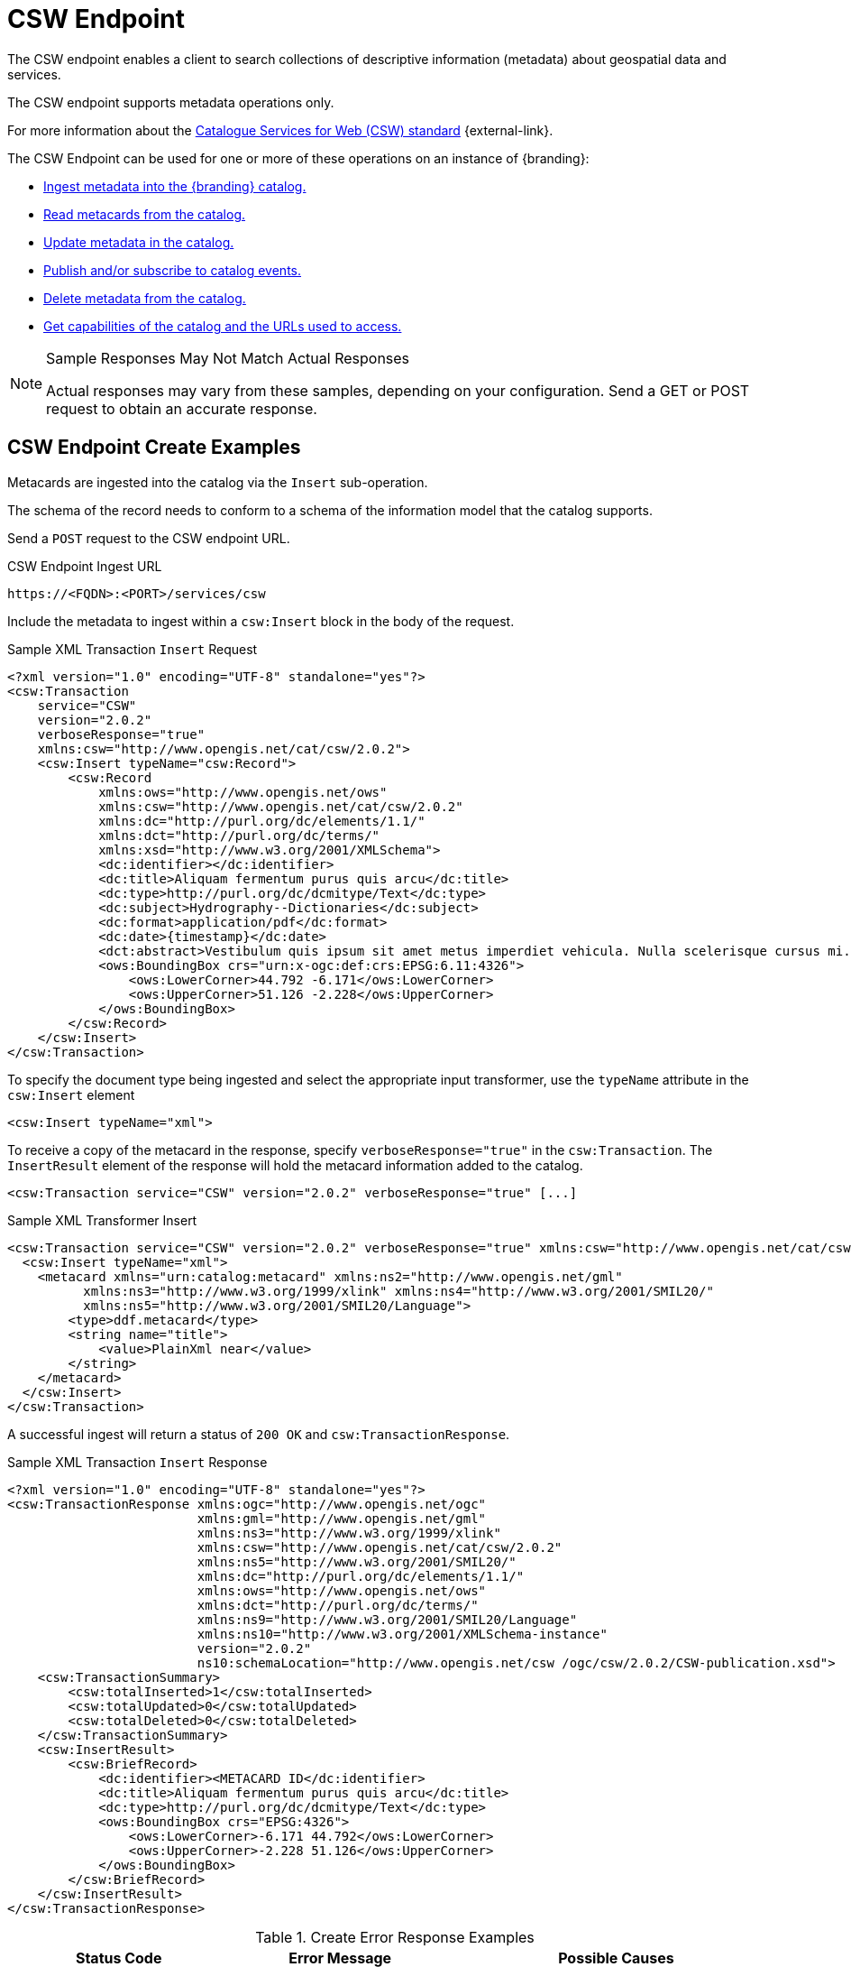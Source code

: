 :title: CSW Endpoint
:type: endpoint
:status: published
:operations: ingest, crud, query, pub-sub
:link: _csw_endpoint
:summary: Searches collections of descriptive information (metadata) about geospatial data and services.

= CSW Endpoint

The CSW endpoint enables a client to search collections of descriptive information (metadata) about geospatial data and services.

The CSW endpoint supports metadata operations only.

For more information about the http://www.opengeospatial.org/standards/cat2eoext4ebrim[Catalogue Services for Web (CSW) standard] {external-link}.

The CSW Endpoint can be used for one or more of these operations on an instance of {branding}:

* xref:integrating:endpoints/csw-endpoint.adoc#csw_endpoint_create_examples[Ingest metadata into the {branding} catalog.]
* xref:integrating:endpoints/csw-endpoint.adoc#csw_endpoint_query_examples[Read metacards from the catalog.]
* xref:integrating:endpoints/csw-endpoint.adoc#csw_endpoint_update_examples[Update metadata in the catalog.]
* xref:integrating:endpoints/csw-endpoint.adoc#csw_endpoint_publication_subscription_examples[Publish and/or subscribe to catalog events.]
* xref:integrating:endpoints/csw-endpoint.adoc#csw_endpoint_delete_examples[Delete metadata from the catalog.]
* xref:integrating:endpoints/csw-endpoint.adoc#csw_endpoint_get_capabilities_examples[Get capabilities of the catalog and the URLs used to access.]

.Sample Responses May Not Match Actual Responses
[NOTE]
====
Actual responses may vary from these samples, depending on your configuration.
Send a GET or POST request to obtain an accurate response.
====

== CSW Endpoint Create Examples

Metacards are ingested into the catalog via the `Insert` sub-operation.

The schema of the record needs to conform to a schema of the information model that the catalog supports.

Send a `POST` request to the CSW endpoint URL.

.CSW Endpoint Ingest URL
[source,http,subs=attributes+]
----
https://<FQDN>:<PORT>/services/csw
----

Include the metadata to ingest within a `csw:Insert` block in the body of the request.

.Sample XML Transaction `Insert` Request
[source,xml,subs=attributes+]
----
<?xml version="1.0" encoding="UTF-8" standalone="yes"?>
<csw:Transaction
    service="CSW"
    version="2.0.2"
    verboseResponse="true"
    xmlns:csw="http://www.opengis.net/cat/csw/2.0.2">
    <csw:Insert typeName="csw:Record">
        <csw:Record
            xmlns:ows="http://www.opengis.net/ows"
            xmlns:csw="http://www.opengis.net/cat/csw/2.0.2"
            xmlns:dc="http://purl.org/dc/elements/1.1/"
            xmlns:dct="http://purl.org/dc/terms/"
            xmlns:xsd="http://www.w3.org/2001/XMLSchema">
            <dc:identifier></dc:identifier>
            <dc:title>Aliquam fermentum purus quis arcu</dc:title>
            <dc:type>http://purl.org/dc/dcmitype/Text</dc:type>
            <dc:subject>Hydrography--Dictionaries</dc:subject>
            <dc:format>application/pdf</dc:format>
            <dc:date>{timestamp}</dc:date>
            <dct:abstract>Vestibulum quis ipsum sit amet metus imperdiet vehicula. Nulla scelerisque cursus mi.</dct:abstract>
            <ows:BoundingBox crs="urn:x-ogc:def:crs:EPSG:6.11:4326">
                <ows:LowerCorner>44.792 -6.171</ows:LowerCorner>
                <ows:UpperCorner>51.126 -2.228</ows:UpperCorner>
            </ows:BoundingBox>
        </csw:Record>
    </csw:Insert>
</csw:Transaction>
----

To specify the document type being ingested and select the appropriate input transformer,
use the `typeName` attribute in the `csw:Insert` element

[source,xml,subs=attributes+]
----
<csw:Insert typeName="xml">
----

To receive a copy of the metacard in the response, specify `verboseResponse="true"` in the `csw:Transaction`.
The `InsertResult` element of the response will hold the metacard information added to the catalog.

[source,xml,subs=attributes+]
----
<csw:Transaction service="CSW" version="2.0.2" verboseResponse="true" [...]
----

.Sample XML Transformer Insert
[source,xml,linenums,subs=attributes+]
----
<csw:Transaction service="CSW" version="2.0.2" verboseResponse="true" xmlns:csw="http://www.opengis.net/cat/csw/2.0.2">
  <csw:Insert typeName="xml">
    <metacard xmlns="urn:catalog:metacard" xmlns:ns2="http://www.opengis.net/gml"
          xmlns:ns3="http://www.w3.org/1999/xlink" xmlns:ns4="http://www.w3.org/2001/SMIL20/"
          xmlns:ns5="http://www.w3.org/2001/SMIL20/Language">
        <type>ddf.metacard</type>
        <string name="title">
            <value>PlainXml near</value>
        </string>
    </metacard>
  </csw:Insert>
</csw:Transaction>
----

A successful ingest will return a status of `200 OK` and `csw:TransactionResponse`.

.Sample XML Transaction `Insert` Response
[source,xml,subs=attributes+]
----
<?xml version="1.0" encoding="UTF-8" standalone="yes"?>
<csw:TransactionResponse xmlns:ogc="http://www.opengis.net/ogc"
                         xmlns:gml="http://www.opengis.net/gml"
                         xmlns:ns3="http://www.w3.org/1999/xlink"
                         xmlns:csw="http://www.opengis.net/cat/csw/2.0.2"
                         xmlns:ns5="http://www.w3.org/2001/SMIL20/"
                         xmlns:dc="http://purl.org/dc/elements/1.1/"
                         xmlns:ows="http://www.opengis.net/ows"
                         xmlns:dct="http://purl.org/dc/terms/"
                         xmlns:ns9="http://www.w3.org/2001/SMIL20/Language"
                         xmlns:ns10="http://www.w3.org/2001/XMLSchema-instance"
                         version="2.0.2"
                         ns10:schemaLocation="http://www.opengis.net/csw /ogc/csw/2.0.2/CSW-publication.xsd">
    <csw:TransactionSummary>
        <csw:totalInserted>1</csw:totalInserted>
        <csw:totalUpdated>0</csw:totalUpdated>
        <csw:totalDeleted>0</csw:totalDeleted>
    </csw:TransactionSummary>
    <csw:InsertResult>
        <csw:BriefRecord>
            <dc:identifier><METACARD ID</dc:identifier>
            <dc:title>Aliquam fermentum purus quis arcu</dc:title>
            <dc:type>http://purl.org/dc/dcmitype/Text</dc:type>
            <ows:BoundingBox crs="EPSG:4326">
                <ows:LowerCorner>-6.171 44.792</ows:LowerCorner>
                <ows:UpperCorner>-2.228 51.126</ows:UpperCorner>
            </ows:BoundingBox>
        </csw:BriefRecord>
    </csw:InsertResult>
</csw:TransactionResponse>
----

.Create Error Response Examples
[cols="2,2,3" options="header"]
|===
|Status Code
|Error Message
|Possible Causes

.2+.^|400 Bad Request
.2+.^|`ExceptionText` with description of error.
|XML error. Check for formatting errors in record.
|Schema error. Verify metadata is compliant with defined schema.

|===

== CSW Endpoint Query Examples

To query through the CSW Enpoint, send a `POST` request to the CSW endpoint.

.CSW Endpoint Query URL
[source,http,subs=attributes+]
----
https://<FQDN>:<PORT>/services/csw
----

Within the body of the request, include a `GetRecords` operation to define the query.
Define the service and version to use (CSW, 2.0.2).
The output format must be `application/xml`.
Specify the output schema.
(To get a list of supported schemas, send a xref:integrating:endpoints/csw-endpoint.adoc#csw_endpoint_get_capabilities_examples[Get Capabilities] request to the CSW endpoint.)

.GetRecords Syntax
[source,xml,linenums,subs=attributes+]
----
<GetRecords xmlns="http://www.opengis.net/cat/csw/2.0.2"
        xmlns:ogc="http://www.opengis.net/ogc"
        xmlns:xsi="http://www.w3.org/2001/XMLSchema-instance"
        service="CSW"
        version="2.0.2"
        maxRecords="4"
        startPosition="1"
        resultType="results"
        outputFormat="application/xml"
        outputSchema="http://www.opengis.net/cat/csw/2.0.2"
        xsi:schemaLocation="http://www.opengis.net/cat/csw/2.0.2 ../../../csw/2.0.2/CSW-discovery.xsd">
----

Include the query within the `GetRecords` request.
Optionally, set the `ElementSetName` to determine how much detail to return.

* Brief: the least possible detail.
* Summary: (Default)
* Full:  All metadata elements for the record(s).

Within the `Constraint` element, define the query as an OSG or CQL filter.

[source,xml,linenums,subs=attributes+]
----
<Query typeNames="Record">
    <ElementSetName>summary</ElementSetName>
    <Constraint version="1.1.0">
        <ogc:Filter>
            <ogc:PropertyIsLike wildCard="%" singleChar="_" escapeChar="\">
                <ogc:PropertyName>AnyText</ogc:PropertyName>
                <ogc:Literal>%</ogc:Literal>
            </ogc:PropertyIsLike>
        </ogc:Filter>
    </Constraint>
</Query>
----

[source,xml,linenums,subs=attributes+]
----
<Query typeNames="Record">
    <ElementSetName>summary</ElementSetName>
    <Constraint version="2.0.0">
        <ogc:CqlText>
           "AnyText" = '%'
        </ogc:CqlText>
    </csw:Constraint>
</Query>
----

.`GetRecords` XML Request Example
[source,xml,subs=attributes+]
----
<?xml version="1.0" ?>
<GetRecords xmlns="http://www.opengis.net/cat/csw/2.0.2"
        xmlns:ogc="http://www.opengis.net/ogc"
        xmlns:xsi="http://www.w3.org/2001/XMLSchema-instance"
        service="CSW"
        version="2.0.2"
        maxRecords="4"
        startPosition="1"
        resultType="results"
        outputFormat="application/xml"
        outputSchema="http://www.opengis.net/cat/csw/2.0.2"
        xsi:schemaLocation="http://www.opengis.net/cat/csw/2.0.2 ../../../csw/2.0.2/CSW-discovery.xsd">
    <Query typeNames="Record">
        <ElementSetName>summary</ElementSetName>
        <Constraint version="1.1.0">
            <ogc:Filter>
                <ogc:PropertyIsLike wildCard="%" singleChar="_" escapeChar="\">
                    <ogc:PropertyName>AnyText</ogc:PropertyName>
                    <ogc:Literal>%</ogc:Literal>
                </ogc:PropertyIsLike>
            </ogc:Filter>
        </Constraint>
    </Query>
</GetRecords>
----


.`GetRecords` Sample Response (`application/xml`)
[source,xml,subs=attributes+]
----
<?xml version='1.0' encoding='UTF-8'?>
<csw:GetRecordsResponse xmlns:dct="http://purl.org/dc/terms/"
                        xmlns:xml="http://www.w3.org/XML/1998/namespace"
                        xmlns:csw="http://www.opengis.net/cat/csw/2.0.2"
                        xmlns:ows="http://www.opengis.net/ows"
                        xmlns:xs="http://www.w3.org/2001/XMLSchema"
                        xmlns:xsi="http://www.w3.org/2001/XMLSchema-instance"
                        xmlns:dc="http://purl.org/dc/elements/1.1/" version="2.0.2">
  <csw:SearchStatus timestamp="{timestamp}"/>
  <csw:SearchResults numberOfRecordsMatched="1" numberOfRecordsReturned="1" nextRecord="0" recordSchema="http://www.opengis.net/cat/csw/2.0.2" elementSet="summary">
    <csw:Record xmlns:ows="http://www.opengis.net/ows"
                xmlns:csw="http://www.opengis.net/cat/csw/2.0.2"
                xmlns:dc="http://purl.org/dc/elements/1.1/"
                xmlns:dct="http://purl.org/dc/terms/"
                xmlns:xsd="http://www.w3.org/2001/XMLSchema">
        <dc:identifier/>
        <dc:title>Aliquam fermentum purus quis arcu</dc:title>
        <dc:type>http://purl.org/dc/dcmitype/Text</dc:type>
        <dc:subject>Hydrography--Dictionaries</dc:subject>
        <dc:format>application/pdf</dc:format>
        <dc:date>{timestamp}</dc:date>
        <dct:abstract>Vestibulum quis ipsum sit amet metus imperdiet vehicula. Nulla scelerisque cursus mi.</dct:abstract>
        <ows:BoundingBox crs="urn:x-ogc:def:crs:EPSG:6.11:4326">
            <ows:LowerCorner>44.792 -6.171</ows:LowerCorner>
            <ows:UpperCorner>51.126 -2.228</ows:UpperCorner>
        </ows:BoundingBox>
    </csw:Record>
  </csw:SearchResults>
</csw:GetRecordsResponse>
----

.Querying a Specific Source with the CSW Endpoint
To query a `Specific Source`, specify a query for a `source-id`.
To find a valid `source-id` , send a xref:integrating:endpoints/csw-endpoint.adoc#csw_endpoint_get_capabilities_examples[Get Capabilities] request.
Configured sources will be listed in the `FederatedCatalogs` section of the response.

[NOTE]
====
The `DistributedSearch` element must be specific with a `hopCount` greater than 1 to identify it as a federated query, otherwise the ``source-id``'s will be ignored.
====

.Querying a Specific Source Sample Request
[source,xml,linenums,subs=attributes+]
----
<?xml version="1.0" ?>
<csw:GetRecords resultType="results"
    outputFormat="application/xml"
    outputSchema="urn:catalog:metacard"
    startPosition="1"
    maxRecords="10"
    service="CSW"
    version="2.0.2"
    xmlns:ns2="http://www.opengis.net/ogc" xmlns:csw="http://www.opengis.net/cat/csw/2.0.2" xmlns:ns4="http://www.w3.org/1999/xlink" xmlns:ns3="http://www.opengis.net/gml" xmlns:ns9="http://www.w3.org/2001/SMIL20/Language" xmlns:ns5="http://www.opengis.net/ows" xmlns:ns6="http://purl.org/dc/elements/1.1/" xmlns:ns7="http://purl.org/dc/terms/" xmlns:ns8="http://www.w3.org/2001/SMIL20/">
  <csw:DistributedSearch hopCount="2" />
    <ns10:Query typeNames="csw:Record" xmlns="" xmlns:ns10="http://www.opengis.net/cat/csw/2.0.2">
        <ns10:ElementSetName>full</ns10:ElementSetName>
        <ns10:Constraint version="1.1.0">
            <ns2:Filter>
              <ns2:And>
                <ns2:PropertyIsEqualTo wildCard="*" singleChar="#" escapeChar="!">
                  <ns2:PropertyName>source-id</ns2:PropertyName>
                  <ns2:Literal>Source1</ns2:Literal>
                </ns2:PropertyIsEqualTo>_
                <ns2:PropertyIsLike wildCard="*" singleChar="#" escapeChar="!">
                  <ns2:PropertyName>title</ns2:PropertyName>
                    <ns2:Literal>*</ns2:Literal>
                </ns2:PropertyIsLike>
              </ns2:And>
            </ns2:Filter>
        </ns10:Constraint>
    </ns10:Query>
</csw:GetRecords>
----

.Querying for GMD Output Schema
To receive a response to a `GetRecords` query that conforms to the GMD specification, set the Namespace(xmlns),`outputschema`, and `typeName` elements for GML schema.

.GML Output Schema Sample Request
[source,xml,linenums,subs=attributes+]
----
<?xml version="1.0" ?>
<GetRecords xmlns="http://www.opengis.net/cat/csw/2.0.2"
        xmlns:ogc="http://www.opengis.net/ogc"
        xmlns:xsi="http://www.w3.org/2001/XMLSchema-instance"
        xmlns:gmd="http://www.isotc211.org/2005/gmd"
        xmlns:gml="http://www.opengis.net/gml"
        service="CSW"
        version="2.0.2"
        maxRecords="8"
        startPosition="1"
        resultType="results"
        outputFormat="application/xml"
        outputSchema="http://www.isotc211.org/2005/gmd"
        xsi:schemaLocation="http://www.opengis.net/cat/csw/2.0.2 ../../../csw/2.0.2/CSW-discovery.xsd">
    <Query typeNames="gmd:MD_Metadata">
        <ElementSetName>summary</ElementSetName>
        <Constraint version="1.1.0">
            <ogc:Filter>
                <ogc:PropertyIsLike wildCard="%" singleChar="_" escapeChar="\">
                    <ogc:PropertyName>apiso:Title</ogc:PropertyName>
                    <ogc:Literal>%</ogc:Literal>
                </ogc:PropertyIsLike>
            </ogc:Filter>
        </Constraint>
    </Query>
</GetRecords>
----


.Querying by UTM Coordinates
UTM coordinates can be used when making a CSW GetRecords request using an `ogc:Filter`.
UTM coordinates should use `EPSG:326XX` as the `srsName` where `XX` is the zone within the northern hemisphere.
UTM coordinates should use `EPSG:327XX` as the `srsName` where `XX` is the zone within the southern hemisphere.

[NOTE]
====
UTM coordinates are only supported with requests providing an `ogc:Filter`, but not with CQL
as there isn't a way to specify the UTM `srsName` in CQL.
====

.UTM Northern Hemisphere Zone 36 Sample Request
[source,xml,subs=attributes+]
----
<GetRecords xmlns="http://www.opengis.net/cat/csw/2.0.2"
        xmlns:ogc="http://www.opengis.net/ogc"
        xmlns:xsi="http://www.w3.org/2001/XMLSchema-instance"
        xmlns:gml="http://www.opengis.net/gml"
        service="CSW"
        version="2.0.2"
        maxRecords="4"
        startPosition="1"
        resultType="results"
        outputFormat="application/xml"
        outputSchema="http://www.opengis.net/cat/csw/2.0.2"
        xsi:schemaLocation="http://www.opengis.net/cat/csw/2.0.2 ../../../csw/2.0.2/CSW-discovery.xsd">
    <Query typeNames="Record">
        <ElementSetName>summary</ElementSetName>
        <Constraint version="1.1.0">
            <ogc:Filter>
                <ogc:Intersects>
                    <ogc:PropertyName>ows:BoundingBox</ogc:PropertyName>
                    <gml:Envelope srsName="EPSG:32636">
                        <gml:lowerCorner>171070 1106907</gml:lowerCorner>
                        <gml:upperCorner>225928 1106910</gml:upperCorner>
                    </gml:Envelope>
                </ogc:Intersects>
            </ogc:Filter>
        </Constraint>
    </Query>
</GetRecords>
----

.Querying by Metacard ID
To locate a record by Metacard ID, send a `POST` request with a `GetRecordById` element specifying the ID.

.`GetRecordById` Request Example
[source,xml,linenums,subs=attributes+]
----
<GetRecordById xmlns="http://www.opengis.net/cat/csw/2.0.2"
  xmlns:ogc="http://www.opengis.net/ogc"
  xmlns:xsi="http://www.w3.org/2001/XMLSchema-instance"
  service="CSW"
  version="2.0.2"
  outputFormat="application/xml"
  outputSchema="http://www.opengis.net/cat/csw/2.0.2"
  xsi:schemaLocation="http://www.opengis.net/cat/csw/2.0.2
../../../csw/2.0.2/CSW-discovery.xsd">
 <ElementSetName>full</ElementSetName>
 <Id>_<METACARD-ID>_</Id>
</GetRecordById>
----


.CSW Record to Metacard Mapping
[cols="2m,1m,1,1,1" options="header"]
|===

|CSW Record Field
|Metacard Field
|Brief Record
|Summary Record
|Record

|dc:title
|title
|1-n
|1-n
|0-n

|dc:creator
|
|
|
|0-n

|dc:subject
|
|
|0-n
|0-n

|dc:description
|
|
|
|0-n

|dc:publisher
|
|
|
|0-n
￼￼￼￼￼￼￼￼￼
|dc:contributor
|
|
|
|0-n

|dc:date
|modified
|
|
|0-n

|dc:type
|metadata-content-type
|0-1
|0-1
|0-n

|dc:format
|
|
|0-n
|0-n

|dc:identifier
|id
|1-n
|1-n
|0-n

|dc:source
|source-id
|
|
|0-n

|dc:language
|
|
|
|0-n

|dc:relation
|
|
|0-n
|0-n

|dc:coverage
|
|
|
|0-n

|dc:rights
|
|
|
|0-n

|dct:abstract
|description
|
|0-n
|0-n

|dct:accessRights
|
|
|
|0-n

|dct:alternative
|title
|
|
|0-n

|dct:audience
|
|
|
|0-n

|dct:available
|
|
|
|0-n

|dct:bibliographicCitation
|id
|
|
|0-n

|dct:conformsTo
|
|
|
|0-n

|dct:created
|created
|
|
|0-n

|dct:dateAccepted
|effective
|
|
|0-n

|dct:Copyrighted
|effective
|
|
|0-n

|dct:dateSubmitted
|modified
|
|
|0-n
￼
|dct:educationLevel
|
|
|
|0-n
￼
|dct:extent
|
|
|
|0-n

|dct:hasFormat
|
|
|
|0-n

|dct:hasPart
|
|
|
|0-n

|dct:hasVersion
|
|
|
|0-n

￼
|dct:isFormatOf
|
|
|
|0-n

￼
|dct:isPartOf
|
|
|
|0-n

|dct:isReferencedBy
|
|
|
|0-n

|dct:isReplacedBy
|
|
|
|0-n

|dct:isRequiredBy
|
|
|
|0-n
￼
|dct:issued
|modified
|
|
|0-n

￼
|dct:isVersionOf
|
|
|
|0-n

|dct:license
|
|
|
|0-n

|dct:mediator
|
|
|
|0-n

|dct:medium
|
|
|
|0-n

|dct:modified
|modified
|
|0-n
|0-n

|dct:provenance
|
|
|
|0-n

|dct:references
|
|
|
|0-n

|dct:replaces
|
|
|
|0-n

|dct:requires
|
|
|
|0-n

|dct:rightsHolder
|
|
|
|0-n

|dct:spatial
|location
|
|0-n
|0-n
￼
|dct:tableOfContents
|
|
|
|0-n

|dct:temporal
|effective + " - " + expiration
|
|
|0-n

|dct:valid
|expiration
|
|
|0-n
￼
|ows:BoundingBox
|
|0-n
|0-n
|0-n

|===

.Query Error Response Examples
[cols="2,2,3" options="header"]
|===
|Status Code
|Error Message
|Possible Causes

|`400 Bad Request`
|`<ows:ExceptionText>ddf.catalog.util.impl.CatalogQueryException: ddf.catalog.federation.FederationException: SiteNames could not be resolved due to invalid site names, none of the sites were available, or the current subject doesn't have permission to access the sites.</ows:ExceptionText>`
|A query to a specific source has specified a source that is unavailable.

|200 OK
|`<csw:SearchResults numberOfRecordsMatched="0" numberOfRecordsReturned="0" nextRecord="0"`
|No results found for query. Verify input.
|===

== CSW Endpoint Update Examples

The CSW Endpoint can edit the metadata attributes of a metacard.

Send a `POST` request to the CSW Endpoint URL:

.CSW Endpoint Update URL
[source,https,subs=attributes+]
----
https://<FDQN>:<PORT>/services/csw
----

Replace the `<METACARD-ID>` value with the metacard id being updated, and edit any properties within the `csw:Record`.

.CSW Update Record Example
[source,xml,linenums,subs=attributes+]
----
<?xml version="1.0" encoding="UTF-8" standalone="yes"?>
<csw:Transaction
    service="CSW"
    version="2.0.2"
    xmlns:csw="http://www.opengis.net/cat/csw/2.0.2">
    <csw:Update>
        <csw:Record
            xmlns:ows="http://www.opengis.net/ows"
            xmlns:csw="http://www.opengis.net/cat/csw/2.0.2"
            xmlns:dc="http://purl.org/dc/elements/1.1/"
            xmlns:dct="http://purl.org/dc/terms/"
            xmlns:xsd="http://www.w3.org/2001/XMLSchema">
            <dc:identifier><METACARD-ID></dc:identifier>
            <dc:title>Aliquam fermentum purus quis arcu</dc:title>
            <dc:type>http://purl.org/dc/dcmitype/Text</dc:type>
            <dc:subject>Hydrography--Dictionaries</dc:subject>
            <dc:format>application/pdf</dc:format>
            <dc:date>{timestamp}</dc:date>
            <dct:abstract>Vestibulum quis ipsum sit amet metus imperdiet vehicula. Nulla scelerisque cursus mi.</dct:abstract>
            <ows:BoundingBox crs="urn:x-ogc:def:crs:EPSG:6.11:4326">
                <ows:LowerCorner>44.792 -6.171</ows:LowerCorner>
                <ows:UpperCorner>51.126 -2.228</ows:UpperCorner>
            </ows:BoundingBox>
        </csw:Record>
    </csw:Update>
</csw:Transaction>
----

.CSW Update Record Sample Response
[source,xml,linenums,subs=attributes+]
----
<?xml version="1.0" encoding="UTF-8" standalone="yes"?>
<csw:TransactionResponse xmlns:ows="http://www.opengis.net/ows"
                         xmlns:ns2="http://www.w3.org/1999/xlink"
                         xmlns:ogc="http://www.opengis.net/ogc"
                         xmlns:gml="http://www.opengis.net/gml"
                         xmlns:csw="http://www.opengis.net/cat/csw/2.0.2"
                         xmlns:ns6="http://www.w3.org/2001/SMIL20/"
                         xmlns:dc="http://purl.org/dc/elements/1.1/"
                         xmlns:dct="http://purl.org/dc/terms/"
                         xmlns:ns9="http://www.w3.org/2001/SMIL20/Language"
                         xmlns:ns10="http://www.w3.org/2001/XMLSchema-instance" version="2.0.2"
                         ns10:schemaLocation="http://www.opengis.net/csw /ogc/csw/2.0.2/CSW-publication.xsd">
    <csw:TransactionSummary>
        <csw:totalInserted>0</csw:totalInserted>
        <csw:totalUpdated>1</csw:totalUpdated>
        <csw:totalDeleted>0</csw:totalDeleted>
    </csw:TransactionSummary>
</csw:TransactionResponse>
----

.Updating Individual Attributes
Within the `csw:Transaction` element, use the `csw:RecordProperty` to update individual metacard attributes.

Use the `Name` element to specify the name of the record property to be updated and set
the `Value` element to the value to update in the record.
The values in the `Update` will completely replace those that are already in the record.

[source,xml,linenums,subs=attributes+]
----
<csw:RecordProperty>
    <csw:Name>title</csw:Name>
    <csw:Value>Updated Title</csw:Value>
</csw:RecordProperty>
----

.Removing Attributes
To remove a non-required attribute, send the `csw:Name` without a `csw:Value`.

[source,xml,linenums,subs=attributes+]
----
<csw:RecordProperty>
    <csw:Name>title</csw:Name>
</csw:RecordProperty>
----

Required attributes are set to a default value if no `Value` element is provided.

.`RecordProperty` Default Values
[cols="1m,1" options="header"]
|===

|Property
|Default Value

|metadata-content-type
|Resource

|created
|_current time_

|modified
|_current time_

|effective
|_current time_

|metadata-content-type-version
|_myVersion_

|metacard.created
|_current time_

|metacard.modified
|_current time_

|metacard-tags
|resource, VALID

|point-of-contact
|system@localhost

|title
|_current time_

|===

Use a `csw:Constraint` to specify the metacard ID.
The constraint can be an OGC Filter or a CQL query.

[source,xml,linenums,subs=attributes+]
----
<csw:Constraint version="2.0.0">
    <ogc:Filter>
        <ogc:PropertyIsEqualTo>
            <ogc:PropertyName>id</ogc:PropertyName>
            <ogc:Literal><METACARD-ID></ogc:Literal>
        </ogc:PropertyIsEqualTo>
    </ogc:Filter>
</csw:Constraint>
----

[source,xml,linenums,subs=attributes+]
----
<csw:Constraint version="2.0.0">
    <ogc:CqlText>
        "id" = '<METACARD-ID>'
    </ogc:CqlText>
</csw:Constraint>
----

[WARNING]
====
These filters can search on any arbitrary query criteria, but take care to only affect desired records.
====

.Sample XML Transaction `Update` Request with OGC filter constraint
[source,xml,subs=attributes+]
----
<?xml version="1.0" encoding="UTF-8" standalone="yes"?>
<csw:Transaction
    service="CSW"
    version="2.0.2"
    xmlns:csw="http://www.opengis.net/cat/csw/2.0.2"
    xmlns:ogc="http://www.opengis.net/ogc">
    <csw:Update>
        <csw:RecordProperty>
            <csw:Name>title</csw:Name>
            <csw:Value>Updated Title</csw:Value>
        </csw:RecordProperty>
            <csw:Constraint version="2.0.0">
                <ogc:Filter>
                    <ogc:PropertyIsEqualTo>
                        <ogc:PropertyName>id</ogc:PropertyName>
                        <ogc:Literal><METACARD-ID></ogc:Literal>
                    </ogc:PropertyIsEqualTo>
                </ogc:Filter>
            </csw:Constraint>
    </csw:Update>
</csw:Transaction>
----

.Sample XML Transaction `Update` Request with CQL filter constraint
[source,xml,subs=attributes+]
----
<?xml version="1.0" encoding="UTF-8" standalone="yes"?>
<csw:Transaction
    service="CSW"
    version="2.0.2"
    xmlns:csw="http://www.opengis.net/cat/csw/2.0.2"
    xmlns:ogc="http://www.opengis.net/ogc">
    <csw:Update>
        <csw:RecordProperty>
            <csw:Name>title</csw:Name>
            <csw:Value>Updated Title</csw:Value>
        </csw:RecordProperty>
        <csw:RecordProperty>
        </csw:RecordProperty>
        <csw:Constraint version="2.0.0">
            <ogc:CqlText>
                "id" = '<METACARD-ID>'
            </ogc:CqlText>
        </csw:Constraint>
    </csw:Update>
</csw:Transaction>
----

.Sample XML Transaction Update Response
[source,xml,subs=attributes+]
----
<?xml version="1.0" encoding="UTF-8" standalone="yes"?>
<csw:TransactionResponse xmlns:ogc="http://www.opengis.net/ogc"
                         xmlns:gml="http://www.opengis.net/gml"
                         xmlns:ns3="http://www.w3.org/1999/xlink"
                         xmlns:csw="http://www.opengis.net/cat/csw/2.0.2"
                         xmlns:ns5="http://www.w3.org/2001/SMIL20/"
                         xmlns:dc="http://purl.org/dc/elements/1.1/"
                         xmlns:ows="http://www.opengis.net/ows"
                         xmlns:dct="http://purl.org/dc/terms/"
                         xmlns:ns9="http://www.w3.org/2001/SMIL20/Language"
                         xmlns:ns10="http://www.w3.org/2001/XMLSchema-instance"
                         ns10:schemaLocation="http://www.opengis.net/csw /ogc/csw/2.0.2/CSW-publication.xsd"
                         version="2.0.2">
    <csw:TransactionSummary>
        <csw:totalInserted>0</csw:totalInserted>
        <csw:totalUpdated>1</csw:totalUpdated>
        <csw:totalDeleted>0</csw:totalDeleted>
    </csw:TransactionSummary>
</csw:TransactionResponse>
----


.Update Error Response Examples
[cols="2,2,3" options="header"]
|===
|Status Code
|Error Message
|Possible Causes

|400 Bad Request
|`<ows:ExceptionText>Unable to update record(s).</ows:ExceptionText>`
|XML or CSW schema error. Verify input.

|200 OK
|`<csw:totalUpdated>0</csw:totalUpdated>`
|No records were updated. Verify metacard id or search parameters.
|===

== CSW Endpoint Publication/Subscription Examples

The subscription `GetRecords` operation is very similar to the `GetRecords` operation used to search the catalog
but it subscribes to a search and sends events to a `ResponseHandler` endpoint as metacards are ingested matching
the `GetRecords` request used in the subscription.
The `ResponseHandler` must use the https protocol and receive a HEAD request to poll for availability and
POST/PUT/DELETE requests for creation, updates, and deletions.
The response to a `GetRecords` request on the subscription url will be an acknowledgement containing the original
`GetRecords` request and a `requestId`.
The client will be assigned a `requestId` (URN).

A Subscription listens for events from federated sources if the `DistributedSearch` element is present and the catalog is a member of a federation.

.Adding a Subscription
Send a `POST` request to the CSW endpoint.

.CSW Add Subscription Sample URL
[source,https,subs=attributes+]
----
https://<FQDN>:<PORT>/services/csw/subscription
----


.Subscription `GetRecords` XML Request
[source,xml,linenums,subs=attributes+]
----
<?xml version="1.0" ?>
<GetRecords xmlns="http://www.opengis.net/cat/csw/2.0.2"
        xmlns:ogc="http://www.opengis.net/ogc"
        xmlns:xsi="http://www.w3.org/2001/XMLSchema-instance"
        service="CSW"
        version="2.0.2"
        maxRecords="4"
        startPosition="1"
        resultType="results"
        outputFormat="application/xml"
        outputSchema="http://www.opengis.net/cat/csw/2.0.2"
        xsi:schemaLocation="http://www.opengis.net/cat/csw/2.0.2 ../../../csw/2.0.2/CSW-discovery.xsd">
    <ResponseHandler>https://some.ddf/services/csw/subscription/event</ResponseHandler>
    <Query typeNames="Record">
        <ElementSetName>summary</ElementSetName>
        <Constraint version="1.1.0">
            <ogc:Filter>
                <ogc:PropertyIsLike wildCard="%" singleChar="_" escapeChar="\">
                    <ogc:PropertyName>xml</ogc:PropertyName>
                    <ogc:Literal>%</ogc:Literal>
                </ogc:PropertyIsLike>
            </ogc:Filter>
        </Constraint>
    </Query>
</GetRecords>
----

.Updating a Subscription
To update an existing subscription, send a `PUT` request with the `requestid` URN appended to the url.

CSW Endpoint Subscription Update URL
[source,https,subs=attributes+]
----
{secure_url}/services/csw/subscription/urn:uuid:4d5a5249-be03-4fe8-afea-6115021dd62f
----

.Subscription `GetRecords` XML Response
[source,xml,subs=attributes+]
----
<?xml version="1.0" ?>
<Acknowledgement timeStamp="{timestamp}T18:49:45" xmlns="http://www.opengis.net/cat/csw/2.0.2"
xmlns:ogc="http://www.opengis.net/ogc"
xmlns:xsi="http://www.w3.org/2001/XMLSchema-instance"
xsi:schemaLocation="http://www.opengis.net/cat/csw/2.0.2 ../../../csw/2.0.2/CSW-discovery.xsd">
  <EchoedRequest>
    <GetRecords
            requestId="urn:uuid:4d5a5249-be03-4fe8-afea-6115021dd62f"
            service="CSW"
            version="2.0.2"
            maxRecords="4"
            startPosition="1"
            resultType="results"
            outputFormat="application/xml"
            outputSchema="urn:catalog:metacard">
        <ResponseHandler>https://some.ddf/services/csw/subscription/event</ResponseHandler>
        <Query typeNames="Record">
            <ElementSetName>summary</ElementSetName>
            <Constraint version="1.1.0">
                <ogc:Filter>
                    <ogc:PropertyIsLike wildCard="%" singleChar="_" escapeChar="\">
                        <ogc:PropertyName>xml</ogc:PropertyName>
                        <ogc:Literal>%</ogc:Literal>
                    </ogc:PropertyIsLike>
                </ogc:Filter>
            </Constraint>
        </Query>
    </GetRecords>
  </EchoedRequest>
  <RequestId>urn:uuid:4d5a5249-be03-4fe8-afea-6115021dd62f</ns:RequestId>
</Acknowledgement>
----


.Subscription `GetRecords` Event Sample Response
[source,xml,subs=attributes+]
----
<csw:GetRecordsResponse version="2.0.2" xmlns:dc="http://purl.org/dc/elements/1.1/" xmlns:dct="http://purl.org/dc/terms/" xmlns:ows="http://www.opengis.net/ows" xmlns:xs="http://www.w3.org/2001/XMLSchema"  xmlns:csw="http://www.opengis.net/cat/csw/2.0.2" xmlns:xsi="http://www.w3.org/2001/XMLSchema-instance">
  <csw:SearchStatus timestamp="2014-02-19T15:33:44.602-05:00"/>
    <csw:SearchResults numberOfRecordsMatched="1" numberOfRecordsReturned="1" nextRecord="5" recordSchema="http://www.opengis.net/cat/csw/2.0.2" elementSet="summary">
      <csw:SummaryRecord>
        <dc:identifier>f45415884c11409497e22db8303fe8c6</dc:identifier>
        <dc:title>Product10</dc:title>
        <dc:type>pdf</dc:type>
        <dct:modified>2014-02-19T15:22:51.563-05:00</dct:modified>
        <ows:BoundingBox crs="urn:x-ogc:def:crs:EPSG:6.11:4326">
          <ows:LowerCorner>20.0 10.0</ows:LowerCorner>
          <ows:UpperCorner>20.0 10.0</ows:UpperCorner>
        </ows:BoundingBox>
      </csw:SummaryRecord>
    </csw:SearchResults>
  </csw:GetRecordsResponse>
----

.Retrieving an Active Subscription
To retrieve an active subscription, send a `GET` request with the `requestid` URN appended to the url.

.Retrieve.
[source,subs=attributes+]
----
https://<FQDN>:<PORT>/services/csw/subscription/urn:uuid:4d5a5249-be03-4fe8-afea-6115021dd62f
----

.Subscription `HTTP GET` Sample Response
[source,xml,subs=attributes+]
----
<?xml version="1.0" ?>
<Acknowledgement timeStamp="{timestamp}T18:49:45" xmlns="http://www.opengis.net/cat/csw/2.0.2"
                                                 xmlns:ogc="http://www.opengis.net/ogc"
                                                 xmlns:xsi="http://www.w3.org/2001/XMLSchema-instance"
                                                 xsi:schemaLocation="http://www.opengis.net/cat/csw/2.0.2 ../../../csw/2.0.2/CSW-discovery.xsd">
  <EchoedRequest>
    <GetRecords
            requestId="urn:uuid:4d5a5249-be03-4fe8-afea-6115021dd62f"
            service="CSW"
            version="2.0.2"
            maxRecords="4"
            startPosition="1"
            resultType="results"
            outputFormat="application/xml"
            outputSchema="urn:catalog:metacard">
        <ResponseHandler>https://some.ddf/services/csw/subscription/event</ResponseHandler>
        <Query typeNames="Record">
            <ElementSetName>summary</ElementSetName>
            <Constraint version="1.1.0">
                <ogc:Filter>
                    <ogc:PropertyIsLike wildCard="%" singleChar="_" escapeChar="\">
                        <ogc:PropertyName>xml</ogc:PropertyName>
                        <ogc:Literal>%</ogc:Literal>
                    </ogc:PropertyIsLike>
                </ogc:Filter>
            </Constraint>
        </Query>
    </GetRecords>
  </EchoedRequest>
  <RequestId>urn:uuid:4d5a5249-be03-4fe8-afea-6115021dd62f</ns:RequestId>
</Acknowledgement>
----

.Deleting a Subscription
To delete a subscription, send a `DELETE` request with the `requestid` URN appended to the url.

.Delete Subscription Sample URL
[source,subs=attributes+]
----
https://<FQDN>:<PORT>/services/csw/subscription/urn:uuid:4d5a5249-be03-4fe8-afea-6115021dd62f
----

== CSW Endpoint Delete Examples

To delete metacards via the CSW Endpoint, send a `POST` request with a `csw:Delete` to the CSW Endpoint URL.

[source,http,subs=attributes+]
----
https://<FQDN>:<PORT>/services/csw
----

Define the records to delete with the `csw:Constraint` field.
The constraint can be either an OGC or CQL filter.

.Sample XML Transaction `Delete` Request with OGC filter constraint
[source,xml,linenums,subs=attributes+]
----
<?xml version="1.0" encoding="UTF-8" standalone="yes"?>
<csw:Transaction service="CSW" version="2.0.2"
    xmlns:csw="http://www.opengis.net/cat/csw/2.0.2"
    xmlns:gml="http://www.opengis.net/gml"
    xmlns:ogc="http://www.opengis.net/ogc">
    <csw:Delete typeName="csw:Record" handle="something">
        <csw:Constraint version="2.0.0">
            <ogc:Filter>
                <ogc:PropertyIsEqualTo>
                   <ogc:PropertyName>id</ogc:PropertyName>
                   <ogc:Literal>_<METACARD-ID>_</ogc:Literal>
                </ogc:PropertyIsEqualTo>
            </ogc:Filter>
        </csw:Constraint>
    </csw:Delete>
</csw:Transaction>
----

.Sample XML Transaction `Delete` Request with CQL filter constraint
[source,xml,linenums,subs=attributes+]
----
<?xml version="1.0" encoding="UTF-8" standalone="yes"?>
<csw:Transaction service="CSW" version="2.0.2"
    xmlns:csw="http://www.opengis.net/cat/csw/2.0.2"
    xmlns:gml="http://www.opengis.net/gml"
    xmlns:ogc="http://www.opengis.net/ogc">
    <csw:Delete typeName="csw:Record" handle="something">
        <csw:Constraint version="2.0.0">
            <ogc:CqlText>
                 "id" = '_<METACARD-ID>_'
            </ogc:CqlText>
        </csw:Constraint>
    </csw:Delete>
</csw:Transaction>
----

.Sample XML Transaction Delete Response
[source,xml,linenums,subs=attributes+]
----
<?xml version="1.0" encoding="UTF-8" standalone="yes"?>
<csw:TransactionResponse xmlns:ows="http://www.opengis.net/ows"
                         xmlns:ns2="http://www.w3.org/1999/xlink"
                         xmlns:ogc="http://www.opengis.net/ogc"
                         xmlns:dc="http://purl.org/dc/elements/1.1/"
                         xmlns:dct="http://purl.org/dc/terms/"
                         xmlns:csw="http://www.opengis.net/cat/csw/2.0.2"
                         xmlns:gml="http://www.opengis.net/gml"
                         xmlns:ns8="http://www.w3.org/2001/SMIL20/"
                         xmlns:ns9="http://www.w3.org/2001/SMIL20/Language"
                         xmlns:ns10="http://www.w3.org/2001/XMLSchema-instance"
                         version="2.0.2" ns10:schemaLocation="http://www.opengis.net/csw /ogc/csw/2.0.2/CSW-publication.xsd">
    <csw:TransactionSummary>
        <csw:totalInserted>0</csw:totalInserted>
        <csw:totalUpdated>0</csw:totalUpdated>
        <csw:totalDeleted>1</csw:totalDeleted>
    </csw:TransactionSummary>
</csw:TransactionResponse>
----

.Delete Error Response Examples
[cols="2m,2,3" options="header"]
|===
|Status Code
|Error Message
|Possible Causes

|200 OK
|`<csw:totalDeleted>0</csw:totalDeleted>`
|No records matched filter criteria. Verify metacard ID.

|400 Bad Request
|`<ows:Exception>` with details of error.
|XML or CSW formatting error. Verify request.

|===

== CSW Endpoint Get Capabilities Examples

The `GetCapabilities` operation describes the operations the catalog supports and the URLs used to access those operations.
The CSW endpoint supports both `HTTP GET` and `HTTP POST` requests for the `GetCapabilities` operation.
The response to either request will always be a `csw:Capabilities` XML document.
This XML document is defined by the http://schemas.opengis.net/csw/2.0.2/CSW-discovery.xsd[CSW-Discovery XML Schema] {external-link}.

.CSW Endpoint `GetCapabilities` URL for GET request
[source,https,subs=attributes+]
----
https://<FQDN>:<PORT>/services/csw?service=CSW&version=2.0.2&request=GetCapabilities
----

Alternatively, send a `POST` request to the root CSW endpoint URL.

.CSW Endpoint `GetCapabilities` URL for GET request
[source,https,subs=attributes+]
----
$https://<FQDN>:<PORT>/services/csw
----

Include an XML message body with a `GetCapabilities` element.

.`GetCapabilities` Sample Request
[source,xml,subs=attributes+]
----
<?xml version="1.0" ?>
<csw:GetCapabilities
  xmlns:csw="http://www.opengis.net/cat/csw/2.0.2"
  service="CSW"
  version="2.0.2" >
</csw:GetCapabilities>
----

.`GetCapabilities` Sample Response (`application/xml`)
[source,xml,subs=attributes+]
----
<?xml version="1.0" encoding="UTF-8" standalone="yes"?>
<csw:Capabilities xmlns:ows="http://www.opengis.net/ows" xmlns:ns2="http://www.w3.org/1999/xlink" xmlns:ogc="http://www.opengis.net/ogc" xmlns:gml="http://www.opengis.net/gml" xmlns:csw="http://www.opengis.net/cat/csw/2.0.2" xmlns:ns6="http://www.w3.org/2001/SMIL20/" xmlns:dc="http://purl.org/dc/elements/1.1/" xmlns:dct="http://purl.org/dc/terms/" xmlns:ns9="http://www.w3.org/2001/SMIL20/Language" xmlns:ns10="http://www.w3.org/2001/XMLSchema-instance" version="2.0.2" ns10:schemaLocation="http://www.opengis.net/csw /ogc/csw/2.0.2/CSW-publication.xsd">
    <ows:ServiceIdentification>
        <ows:Title>Catalog Service for the Web</ows:Title>
        <ows:Abstract>{branding} CSW Endpoint</ows:Abstract>
        <ows:ServiceType>CSW</ows:ServiceType>
        <ows:ServiceTypeVersion>2.0.2</ows:ServiceTypeVersion>
    </ows:ServiceIdentification>
    <ows:ServiceProvider>
        <ows:ProviderName>{branding}</ows:ProviderName>
        <ows:ProviderSite/>
        <ows:ServiceContact/>
    </ows:ServiceProvider>
    <ows:OperationsMetadata>
        <ows:Operation name="GetCapabilities">
            <ows:DCP>
                <ows:HTTP>
                    <ows:Get ns2:href="https://<FQDN>:<PORT>/services/csw"/>
                    <ows:Post ns2:href="https://<FQDN>:<PORT>/services/csw">
                        <ows:Constraint name="PostEncoding">
                            <ows:Value>XML</ows:Value>
                        </ows:Constraint>
                    </ows:Post>
                </ows:HTTP>
            </ows:DCP>
            <ows:Parameter name="sections">
                <ows:Value>ServiceIdentification</ows:Value>
                <ows:Value>ServiceProvider</ows:Value>
                <ows:Value>OperationsMetadata</ows:Value>
                <ows:Value>Filter_Capabilities</ows:Value>
            </ows:Parameter>
        </ows:Operation>
        <ows:Operation name="DescribeRecord">
            <ows:DCP>
                <ows:HTTP>
                    <ows:Get ns2:href="https://<FQDN>:<PORT>/services/csw"/>
                    <ows:Post ns2:href="https://<FQDN>:<PORT>/services/csw">
                        <ows:Constraint name="PostEncoding">
                            <ows:Value>XML</ows:Value>
                        </ows:Constraint>
                    </ows:Post>
                </ows:HTTP>
            </ows:DCP>
            <ows:Parameter name="typeName">
                <ows:Value>csw:Record</ows:Value>
                <ows:Value>gmd:MD_Metadata</ows:Value>
            </ows:Parameter>
            <ows:Parameter name="OutputFormat">
                <ows:Value>application/xml</ows:Value>
                <ows:Value>application/json</ows:Value>
                <ows:Value>application/atom+xml</ows:Value>
                <ows:Value>text/xml</ows:Value>
            </ows:Parameter>
            <ows:Parameter name="schemaLanguage">
                <ows:Value>http://www.w3.org/XMLSchema</ows:Value>
                <ows:Value>http://www.w3.org/XML/Schema</ows:Value>
                <ows:Value>http://www.w3.org/2001/XMLSchema</ows:Value>
                <ows:Value>http://www.w3.org/TR/xmlschema-1/</ows:Value>
            </ows:Parameter>
        </ows:Operation>
        <ows:Operation name="GetRecords">
            <ows:DCP>
                <ows:HTTP>
                    <ows:Get ns2:href="https://<FQDN>:<PORT>/services/csw"/>
                    <ows:Post ns2:href="https://<FQDN>:<PORT>/services/csw">
                        <ows:Constraint name="PostEncoding">
                            <ows:Value>XML</ows:Value>
                        </ows:Constraint>
                    </ows:Post>
                </ows:HTTP>
            </ows:DCP>
            <ows:Parameter name="ResultType">
                <ows:Value>hits</ows:Value>
                <ows:Value>results</ows:Value>
                <ows:Value>validate</ows:Value>
            </ows:Parameter>
            <ows:Parameter name="OutputFormat">
                <ows:Value>application/xml</ows:Value>
                <ows:Value>application/json</ows:Value>
                <ows:Value>application/atom+xml</ows:Value>
                <ows:Value>text/xml</ows:Value>
            </ows:Parameter>
            <ows:Parameter name="OutputSchema">
                <ows:Value>urn:catalog:metacard</ows:Value>
                <ows:Value>http://www.isotc211.org/2005/gmd</ows:Value>
                <ows:Value>http://www.opengis.net/cat/csw/2.0.2</ows:Value>
            </ows:Parameter>
            <ows:Parameter name="typeNames">
                <ows:Value>csw:Record</ows:Value>
                <ows:Value>gmd:MD_Metadata</ows:Value>
            </ows:Parameter>
            <ows:Parameter name="ConstraintLanguage">
                <ows:Value>Filter</ows:Value>
                <ows:Value>CQL_Text</ows:Value>
            </ows:Parameter>
            <ows:Constraint name="FederatedCatalogs">
                <ows:Value>Source1</ows:Value>
                <ows:Value>Source2</ows:Value>
            </ows:Constraint>
        </ows:Operation>
        <ows:Operation name="GetRecordById">
            <ows:DCP>
                <ows:HTTP>
                    <ows:Get ns2:href="https://<FQDN>:<PORT>/services/csw"/>
                    <ows:Post ns2:href="https://<FQDN>:<PORT>/services/csw">
                        <ows:Constraint name="PostEncoding">
                            <ows:Value>XML</ows:Value>
                        </ows:Constraint>
                    </ows:Post>
                </ows:HTTP>
            </ows:DCP>
            <ows:Parameter name="OutputSchema">
                <ows:Value>urn:catalog:metacard</ows:Value>
                <ows:Value>http://www.isotc211.org/2005/gmd</ows:Value>
                <ows:Value>http://www.opengis.net/cat/csw/2.0.2</ows:Value>
                <ows:Value>http://www.iana.org/assignments/media-types/application/octet-stream</ows:Value>
            </ows:Parameter>
            <ows:Parameter name="OutputFormat">
                <ows:Value>application/xml</ows:Value>
                <ows:Value>application/json</ows:Value>
                <ows:Value>application/atom+xml</ows:Value>
                <ows:Value>text/xml</ows:Value>
                <ows:Value>application/octet-stream</ows:Value>
            </ows:Parameter>
            <ows:Parameter name="ResultType">
                <ows:Value>hits</ows:Value>
                <ows:Value>results</ows:Value>
                <ows:Value>validate</ows:Value>
            </ows:Parameter>
            <ows:Parameter name="ElementSetName">
                <ows:Value>brief</ows:Value>
                <ows:Value>summary</ows:Value>
                <ows:Value>full</ows:Value>
            </ows:Parameter>
        </ows:Operation>
        <ows:Operation name="Transaction">
            <ows:DCP>
                <ows:HTTP>
                    <ows:Post ns2:href="https://<FQDN>:<PORT>/services/csw">
                        <ows:Constraint name="PostEncoding">
                            <ows:Value>XML</ows:Value>
                        </ows:Constraint>
                    </ows:Post>
                </ows:HTTP>
            </ows:DCP>
            <ows:Parameter name="typeNames">
                <ows:Value>xml</ows:Value>
                <ows:Value>appxml</ows:Value>
                <ows:Value>csw:Record</ows:Value>
                <ows:Value>gmd:MD_Metadata</ows:Value>
                <ows:Value>tika</ows:Value>
            </ows:Parameter>
            <ows:Parameter name="ConstraintLanguage">
                <ows:Value>Filter</ows:Value>
                <ows:Value>CQL_Text</ows:Value>
            </ows:Parameter>
        </ows:Operation>
        <ows:Parameter name="service">
            <ows:Value>CSW</ows:Value>
        </ows:Parameter>
        <ows:Parameter name="version">
            <ows:Value>2.0.2</ows:Value>
        </ows:Parameter>
    </ows:OperationsMetadata>
    <ogc:Filter_Capabilities>
        <ogc:Spatial_Capabilities>
            <ogc:GeometryOperands>
                <ogc:GeometryOperand>gml:Point</ogc:GeometryOperand>
                <ogc:GeometryOperand>gml:LineString</ogc:GeometryOperand>
                <ogc:GeometryOperand>gml:Polygon</ogc:GeometryOperand>
            </ogc:GeometryOperands>
            <ogc:SpatialOperators>
                <ogc:SpatialOperator name="BBOX"/>
                <ogc:SpatialOperator name="Beyond"/>
                <ogc:SpatialOperator name="Contains"/>
                <ogc:SpatialOperator name="Crosses"/>
                <ogc:SpatialOperator name="Disjoint"/>
                <ogc:SpatialOperator name="DWithin"/>
                <ogc:SpatialOperator name="Intersects"/>
                <ogc:SpatialOperator name="Overlaps"/>
                <ogc:SpatialOperator name="Touches"/>
                <ogc:SpatialOperator name="Within"/>
            </ogc:SpatialOperators>
        </ogc:Spatial_Capabilities>
        <ogc:Scalar_Capabilities>
            <ogc:LogicalOperators/>
            <ogc:ComparisonOperators>
                <ogc:ComparisonOperator>Between</ogc:ComparisonOperator>
                <ogc:ComparisonOperator>NullCheck</ogc:ComparisonOperator>
                <ogc:ComparisonOperator>Like</ogc:ComparisonOperator>
                <ogc:ComparisonOperator>EqualTo</ogc:ComparisonOperator>
                <ogc:ComparisonOperator>GreaterThan</ogc:ComparisonOperator>
                <ogc:ComparisonOperator>GreaterThanEqualTo</ogc:ComparisonOperator>
                <ogc:ComparisonOperator>LessThan</ogc:ComparisonOperator>
                <ogc:ComparisonOperator>LessThanEqualTo</ogc:ComparisonOperator>
                <ogc:ComparisonOperator>EqualTo</ogc:ComparisonOperator>
                <ogc:ComparisonOperator>NotEqualTo</ogc:ComparisonOperator>
            </ogc:ComparisonOperators>
        </ogc:Scalar_Capabilities>
        <ogc:Id_Capabilities>
            <ogc:EID/>
        </ogc:Id_Capabilities>
    </ogc:Filter_Capabilities>
</csw:Capabilities>
----
